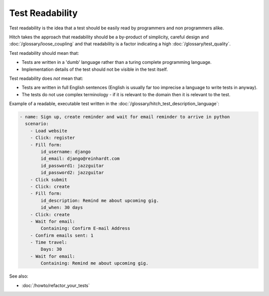 Test Readability
================

Test readability is the idea that a test should be easily read by programmers
and non programmers alike.

Hitch takes the approach that readability should be a by-product of simplicity,
careful design and :doc:`/glossary/loose_coupling` and that readability is
a factor indicating a high :doc:`/glossary/test_quality`.

Test readability should mean that:

* Tests are written in a 'dumb' language rather than a turing complete programming language.
* Implementation details of the test should not be visible in the test itself.

Test readability does *not* mean that:

* Tests are written in full English sentences (English is usually far too imprecise a language to write tests in anyway).
* The tests do not use complex terminology - if it is relevant to the domain then it is relevant to the test.

Example of a readable, executable test written in the :doc:`/glossary/hitch_test_description_language`:

.. code-block:: yaml

    - name: Sign up, create reminder and wait for email reminder to arrive in python
      scenario:
        - Load website
        - Click: register
        - Fill form:
            id_username: django
            id_email: django@reinhardt.com
            id_password1: jazzguitar
            id_password2: jazzguitar
        - Click submit
        - Click: create
        - Fill form:
            id_description: Remind me about upcoming gig.
            id_when: 30 days
        - Click: create
        - Wait for email:
            Containing: Confirm E-mail Address
        - Confirm emails sent: 1
        - Time travel:
            Days: 30
        - Wait for email:
            Containing: Remind me about upcoming gig.


See also:

* :doc:`/howto/refactor_your_tests`
